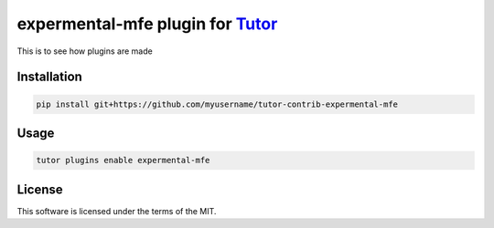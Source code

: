 expermental-mfe plugin for `Tutor <https://docs.tutor.edly.io>`__
#################################################################

This is to see how plugins are made


Installation
************

.. code-block:: bash

    pip install git+https://github.com/myusername/tutor-contrib-expermental-mfe

Usage
*****

.. code-block:: bash

    tutor plugins enable expermental-mfe


License
*******

This software is licensed under the terms of the MIT.
